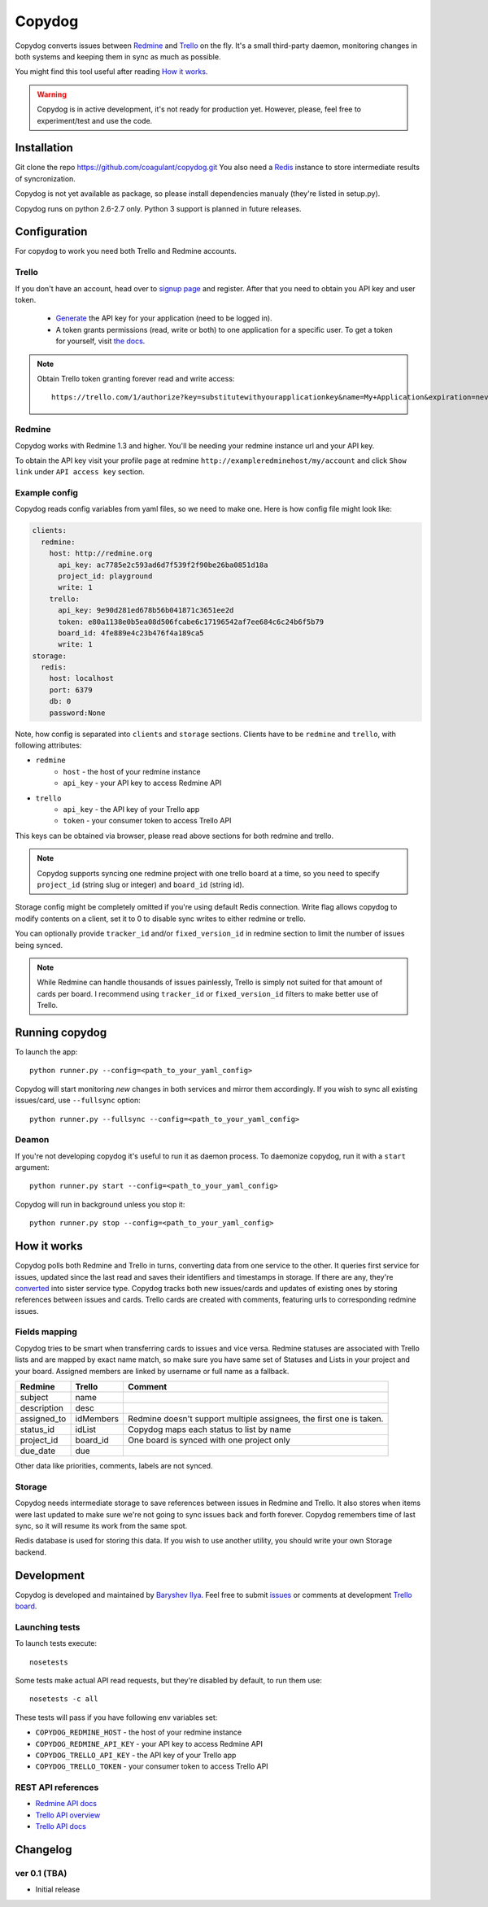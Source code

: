 Copydog
-------

Copydog converts issues between Redmine_ and Trello_ on the fly.
It's a small third-party daemon, monitoring changes in both systems and keeping
them in sync as much as possible.

You might find this tool useful after reading `How it works`_.

.. warning::
    Copydog is in active development, it's not ready for production yet.
    However, please, feel free to experiment/test and use the code.

.. _Redmine: http://redmine.org/
.. _Trello: http://trello.com/

Installation
============

Git clone the repo https://github.com/coagulant/copydog.git
You also need a Redis_ instance to store intermediate results of syncronization.

Copydog is not yet available as package, so please install dependencies
manualy (they're listed in setup.py).

Copydog runs on python 2.6-2.7 only. Python 3 support is planned in future releases.

Configuration
=============

For copydog to work you need both Trello and Redmine accounts.

Trello
^^^^^^
If you don't have an account, head over to `signup page`_ and register.
After that you need to obtain you API key and user token.

    * Generate_ the API key for your application (need to be logged in).

    * A token grants permissions (read, write or both) to one application
      for a specific user. To get a token for yourself, visit `the docs`_.

.. note::

    Obtain Trello token granting forever read and write access::

        https://trello.com/1/authorize?key=substitutewithyourapplicationkey&name=My+Application&expiration=never&response_type=token&scope=read,write


Redmine
^^^^^^^
Copydog works with Redmine 1.3 and higher.
You'll be needing your redmine instance url and your API key.

To obtain the API key visit your profile page at redmine ``http://exampleredminehost/my/account``
and click ``Show link`` under ``API access key`` section.


Example config
^^^^^^^^^^^^^^
Copydog reads config variables from yaml files, so we need to make one.
Here is how config file might look like:

.. code-block:: yaml

    clients:
      redmine:
        host: http://redmine.org
          api_key: ac7785e2c593ad6d7f539f2f90be26ba0851d18a
          project_id: playground
          write: 1
        trello:
          api_key: 9e90d281ed678b56b041871c3651ee2d
          token: e80a1138e0b5ea08d506fcabe6c17196542af7ee684c6c24b6f5b79
          board_id: 4fe889e4c23b476f4a189ca5
          write: 1
    storage:
      redis:
        host: localhost
        port: 6379
        db: 0
        password:None

Note, how config is separated into ``clients`` and ``storage`` sections.
Clients have to be ``redmine`` and ``trello``, with following attributes:

* ``redmine``
    * ``host`` - the host of your redmine instance
    * ``api_key`` - your API key to access Redmine API
* ``trello``
    * ``api_key`` - the API key  of your Trello app
    * ``token`` - your consumer token to access Trello API

This keys can be obtained via browser, please read above sections for both redmine and trello.

.. note::
    Copydog supports syncing one redmine project with one trello board at a time,
    so you need to specify ``project_id`` (string slug or integer) and ``board_id`` (string id).

Storage config might be completely omitted if you're using default Redis connection.
Write flag allows copydog to modify contents on a client, set it to 0
to disable sync writes to either redmine or trello.

You can optionally provide ``tracker_id`` and/or ``fixed_version_id`` in redmine
section to limit the number of issues being synced.

.. note::
    While Redmine can handle thousands of issues painlessly, Trello is simply not
    suited for that amount of cards per board. I recommend using ``tracker_id`` or
    ``fixed_version_id`` filters to make better use of Trello.

Running copydog
===============
To launch the app::

    python runner.py --config=<path_to_your_yaml_config>

Copydog will start monitoring `new` changes in both services and mirror them accordingly.
If you wish to sync all existing issues/card, use ``--fullsync`` option::

    python runner.py --fullsync --config=<path_to_your_yaml_config>

Deamon
^^^^^^
If you're not developing copydog it's useful to run it as daemon process.
To daemonize copydog, run it with a ``start`` argument::

    python runner.py start --config=<path_to_your_yaml_config>

Copydog will run in background unless you stop it::

    python runner.py stop --config=<path_to_your_yaml_config>

How it works
============
Copydog polls both Redmine and Trello in turns, converting data from one service to
the other. It queries first service for issues, updated since the last read and saves
their identifiers and timestamps in storage. If there are any, they're converted_ into
sister service type. Copydog tracks both new issues/cards and updates of existing ones
by storing references between issues and cards. Trello cards are created with comments,
featuring urls to corresponding redmine issues.

.. _converted:

Fields mapping
^^^^^^^^^^^^^^
Copydog tries to be smart when transferring cards to issues and vice versa.
Redmine statuses are associated with Trello lists and are mapped by exact name match,
so make sure you have same set of Statuses and Lists in your project and your board.
Assigned members are linked by username or full name as a fallback.

============   ==========  =========
Redmine        Trello      Comment
============   ==========  =========
subject        name
description    desc
assigned_to    idMembers   Redmine doesn't support multiple assignees, the first one is taken.
status_id      idList      Copydog maps each status to list by name
project_id     board_id    One board is synced with one project only
due_date       due
============   ==========  =========

Other data like priorities, comments, labels are not synced.

Storage
^^^^^^^
Copydog needs intermediate storage to save references between issues in Redmine and Trello.
It also stores when items were last updated to make sure we're not going to
sync issues back and forth forever. Copydog remembers time of last sync, so it will resume
its work from the same spot.

Redis database is used for storing this data. If you wish to use another utility, you should
write your own Storage backend.

Development
===========

Copydog is developed and maintained by `Baryshev Ilya`_.
Feel free to submit `issues`_ or comments at development `Trello board`_.

.. _Baryshev Ilya: https://github.com/coagulant
.. _issues: https://github.com/coagulant/copydog
.. _Trello board: https://trello.com/board/copydog/501954bc8c03157b50d6f7ef

Launching tests
^^^^^^^^^^^^^^^

To launch tests execute::

   nosetests

Some tests make actual API read requests, but they're disabled by default, to run them use::

   nosetests -c all

These tests will pass if you have following env variables set:

* ``COPYDOG_REDMINE_HOST`` - the host of your redmine instance
* ``COPYDOG_REDMINE_API_KEY`` - your API key to access Redmine API
* ``COPYDOG_TRELLO_API_KEY`` - the API key  of your Trello app
* ``COPYDOG_TRELLO_TOKEN`` - your consumer token to access Trello API

REST API references
^^^^^^^^^^^^^^^^^^^

* `Redmine  API docs <http://www.redmine.org/projects/redmine/wiki/Rest_api>`_
* `Trello API overview <https://trello.com/docs/index.html>`_
* `Trello API docs <https://trello.com/docs/api/>`_


Changelog
=========
ver 0.1 (TBA)
^^^^^^^^^^^^^
* Initial release


.. _Redis: http://redis.io/
.. _generate: https://trello.com/1/appKey/generate
.. _the docs: https://trello.com/docs/gettingstarted/index.html#getting-a-token-from-a-user
.. _signup page: https://trello.com/signup


